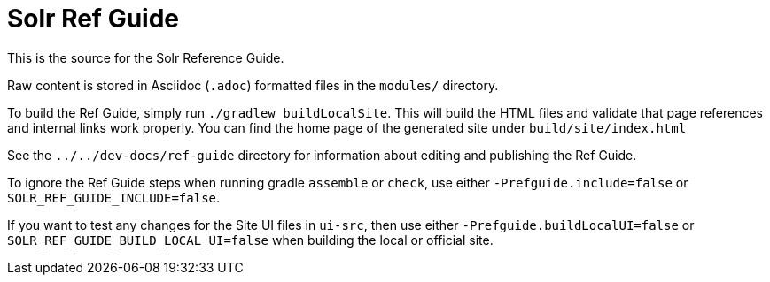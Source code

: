 = Solr Ref Guide
// Licensed to the Apache Software Foundation (ASF) under one
// or more contributor license agreements.  See the NOTICE file
// distributed with this work for additional information
// regarding copyright ownership.  The ASF licenses this file
// to you under the Apache License, Version 2.0 (the
// "License"); you may not use this file except in compliance
// with the License.  You may obtain a copy of the License at
//
//   http://www.apache.org/licenses/LICENSE-2.0
//
// Unless required by applicable law or agreed to in writing,
// software distributed under the License is distributed on an
// "AS IS" BASIS, WITHOUT WARRANTIES OR CONDITIONS OF ANY
// KIND, either express or implied.  See the License for the
// specific language governing permissions and limitations
// under the License.

This is the source for the Solr Reference Guide.

Raw content is stored in Asciidoc (`.adoc`) formatted files in the `modules/` directory.

To build the Ref Guide, simply run `./gradlew buildLocalSite`.
This will build the HTML files and validate that page references and internal links work properly.
You can find the home page of the generated site under `build/site/index.html`

See the `../../dev-docs/ref-guide` directory for information about editing and publishing the Ref Guide.

To ignore the Ref Guide steps when running gradle `assemble` or `check`, use either `-Prefguide.include=false` or `SOLR_REF_GUIDE_INCLUDE=false`.

If you want to test any changes for the Site UI files in `ui-src`, then use either `-Prefguide.buildLocalUI=false` or `SOLR_REF_GUIDE_BUILD_LOCAL_UI=false` when building the local or official site.
